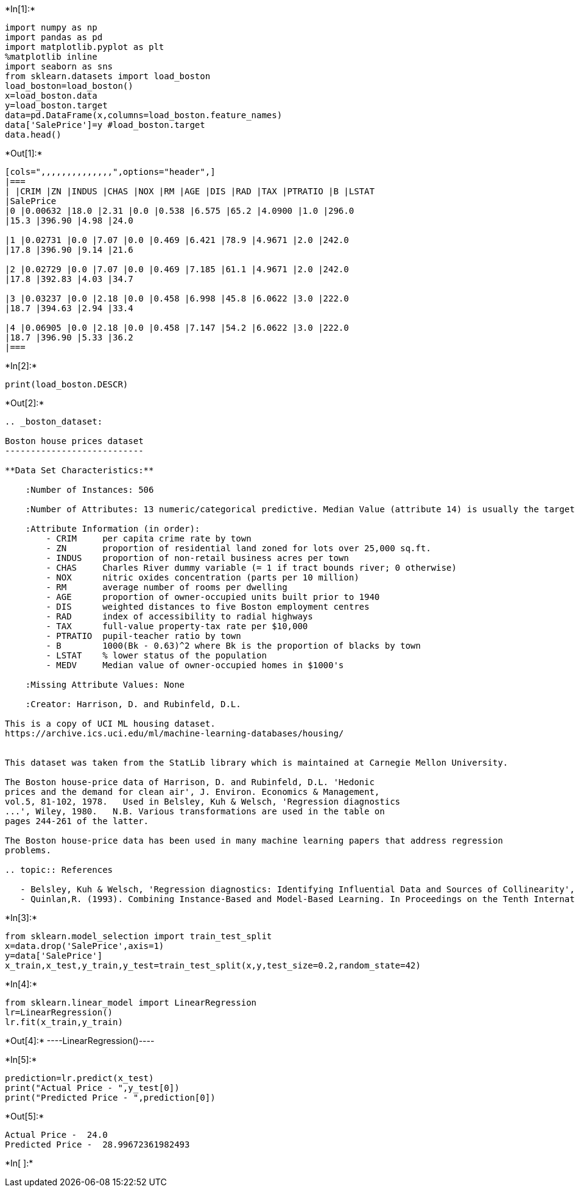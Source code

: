 +*In[1]:*+
[source, ipython3]
----
import numpy as np
import pandas as pd
import matplotlib.pyplot as plt
%matplotlib inline
import seaborn as sns
from sklearn.datasets import load_boston
load_boston=load_boston()
x=load_boston.data
y=load_boston.target
data=pd.DataFrame(x,columns=load_boston.feature_names)
data['SalePrice']=y #load_boston.target
data.head()
----


+*Out[1]:*+
----
[cols=",,,,,,,,,,,,,,",options="header",]
|===
| |CRIM |ZN |INDUS |CHAS |NOX |RM |AGE |DIS |RAD |TAX |PTRATIO |B |LSTAT
|SalePrice
|0 |0.00632 |18.0 |2.31 |0.0 |0.538 |6.575 |65.2 |4.0900 |1.0 |296.0
|15.3 |396.90 |4.98 |24.0

|1 |0.02731 |0.0 |7.07 |0.0 |0.469 |6.421 |78.9 |4.9671 |2.0 |242.0
|17.8 |396.90 |9.14 |21.6

|2 |0.02729 |0.0 |7.07 |0.0 |0.469 |7.185 |61.1 |4.9671 |2.0 |242.0
|17.8 |392.83 |4.03 |34.7

|3 |0.03237 |0.0 |2.18 |0.0 |0.458 |6.998 |45.8 |6.0622 |3.0 |222.0
|18.7 |394.63 |2.94 |33.4

|4 |0.06905 |0.0 |2.18 |0.0 |0.458 |7.147 |54.2 |6.0622 |3.0 |222.0
|18.7 |396.90 |5.33 |36.2
|===
----


+*In[2]:*+
[source, ipython3]
----
print(load_boston.DESCR)
----


+*Out[2]:*+
----
.. _boston_dataset:

Boston house prices dataset
---------------------------

**Data Set Characteristics:**  

    :Number of Instances: 506 

    :Number of Attributes: 13 numeric/categorical predictive. Median Value (attribute 14) is usually the target.

    :Attribute Information (in order):
        - CRIM     per capita crime rate by town
        - ZN       proportion of residential land zoned for lots over 25,000 sq.ft.
        - INDUS    proportion of non-retail business acres per town
        - CHAS     Charles River dummy variable (= 1 if tract bounds river; 0 otherwise)
        - NOX      nitric oxides concentration (parts per 10 million)
        - RM       average number of rooms per dwelling
        - AGE      proportion of owner-occupied units built prior to 1940
        - DIS      weighted distances to five Boston employment centres
        - RAD      index of accessibility to radial highways
        - TAX      full-value property-tax rate per $10,000
        - PTRATIO  pupil-teacher ratio by town
        - B        1000(Bk - 0.63)^2 where Bk is the proportion of blacks by town
        - LSTAT    % lower status of the population
        - MEDV     Median value of owner-occupied homes in $1000's

    :Missing Attribute Values: None

    :Creator: Harrison, D. and Rubinfeld, D.L.

This is a copy of UCI ML housing dataset.
https://archive.ics.uci.edu/ml/machine-learning-databases/housing/


This dataset was taken from the StatLib library which is maintained at Carnegie Mellon University.

The Boston house-price data of Harrison, D. and Rubinfeld, D.L. 'Hedonic
prices and the demand for clean air', J. Environ. Economics & Management,
vol.5, 81-102, 1978.   Used in Belsley, Kuh & Welsch, 'Regression diagnostics
...', Wiley, 1980.   N.B. Various transformations are used in the table on
pages 244-261 of the latter.

The Boston house-price data has been used in many machine learning papers that address regression
problems.   
     
.. topic:: References

   - Belsley, Kuh & Welsch, 'Regression diagnostics: Identifying Influential Data and Sources of Collinearity', Wiley, 1980. 244-261.
   - Quinlan,R. (1993). Combining Instance-Based and Model-Based Learning. In Proceedings on the Tenth International Conference of Machine Learning, 236-243, University of Massachusetts, Amherst. Morgan Kaufmann.

----


+*In[3]:*+
[source, ipython3]
----
from sklearn.model_selection import train_test_split
x=data.drop('SalePrice',axis=1)
y=data['SalePrice']
x_train,x_test,y_train,y_test=train_test_split(x,y,test_size=0.2,random_state=42)
----


+*In[4]:*+
[source, ipython3]
----
from sklearn.linear_model import LinearRegression
lr=LinearRegression()
lr.fit(x_train,y_train)
----


+*Out[4]:*+
----LinearRegression()----


+*In[5]:*+
[source, ipython3]
----
prediction=lr.predict(x_test)
print("Actual Price - ",y_test[0])
print("Predicted Price - ",prediction[0])
----


+*Out[5]:*+
----
Actual Price -  24.0
Predicted Price -  28.99672361982493
----


+*In[ ]:*+
[source, ipython3]
----

----
